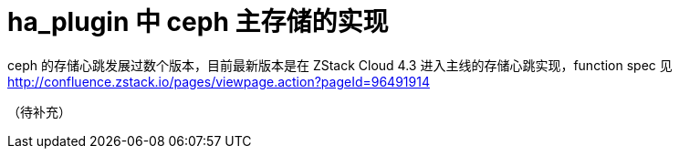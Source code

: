 = ha_plugin 中 ceph 主存储的实现

ceph 的存储心跳发展过数个版本，目前最新版本是在 ZStack Cloud 4.3 进入主线的存储心跳实现，function spec 见 http://confluence.zstack.io/pages/viewpage.action?pageId=96491914

（待补充）